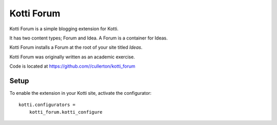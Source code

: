 ===========
Kotti Forum
===========

Kotti Forum is a simple blogging extension for Kotti.

It has two content types; Forum and Idea. A Forum is a container for Ideas.

Kotti Forum installs a Forum at the root of your site titled *Ideas*.

Kotti Forum was originally written as an academic exercise.

Code is located at https://github.com//cullerton/kotti_forum

Setup
=====

To enable the extension in your Kotti site, activate the configurator::

    kotti.configurators =
        kotti_forum.kotti_configure

